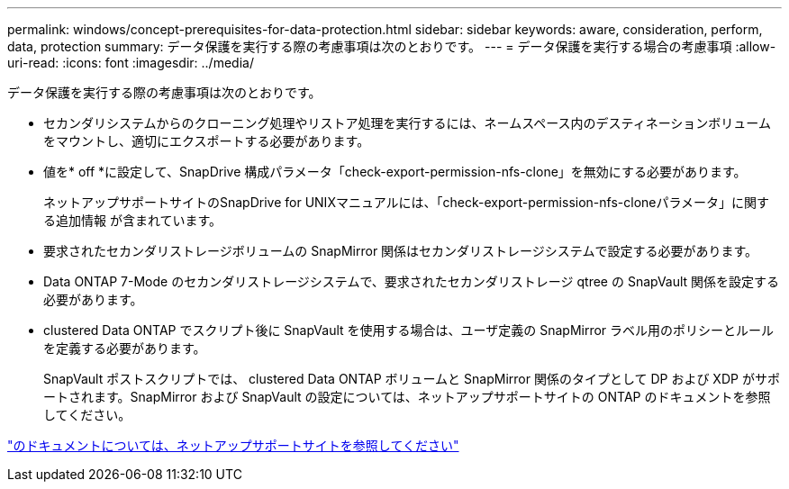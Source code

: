 ---
permalink: windows/concept-prerequisites-for-data-protection.html 
sidebar: sidebar 
keywords: aware, consideration, perform, data, protection 
summary: データ保護を実行する際の考慮事項は次のとおりです。 
---
= データ保護を実行する場合の考慮事項
:allow-uri-read: 
:icons: font
:imagesdir: ../media/


[role="lead"]
データ保護を実行する際の考慮事項は次のとおりです。

* セカンダリシステムからのクローニング処理やリストア処理を実行するには、ネームスペース内のデスティネーションボリュームをマウントし、適切にエクスポートする必要があります。
* 値を* off *に設定して、SnapDrive 構成パラメータ「check-export-permission-nfs-clone」を無効にする必要があります。
+
ネットアップサポートサイトのSnapDrive for UNIXマニュアルには、「check-export-permission-nfs-cloneパラメータ」に関する追加情報 が含まれています。

* 要求されたセカンダリストレージボリュームの SnapMirror 関係はセカンダリストレージシステムで設定する必要があります。
* Data ONTAP 7-Mode のセカンダリストレージシステムで、要求されたセカンダリストレージ qtree の SnapVault 関係を設定する必要があります。
* clustered Data ONTAP でスクリプト後に SnapVault を使用する場合は、ユーザ定義の SnapMirror ラベル用のポリシーとルールを定義する必要があります。
+
SnapVault ポストスクリプトでは、 clustered Data ONTAP ボリュームと SnapMirror 関係のタイプとして DP および XDP がサポートされます。SnapMirror および SnapVault の設定については、ネットアップサポートサイトの ONTAP のドキュメントを参照してください。



http://mysupport.netapp.com/["のドキュメントについては、ネットアップサポートサイトを参照してください"^]
